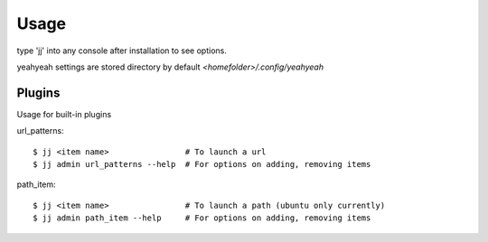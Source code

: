 =====
Usage
=====

type 'jj' into any console after installation to see options.

yeahyeah settings are stored directory by default `<homefolder>/.config/yeahyeah`


Plugins
=======
Usage for built-in plugins

url_patterns::

    $ jj <item name>                # To launch a url
    $ jj admin url_patterns --help  # For options on adding, removing items

path_item::

    $ jj <item name>                # To launch a path (ubuntu only currently)
    $ jj admin path_item --help     # For options on adding, removing items



